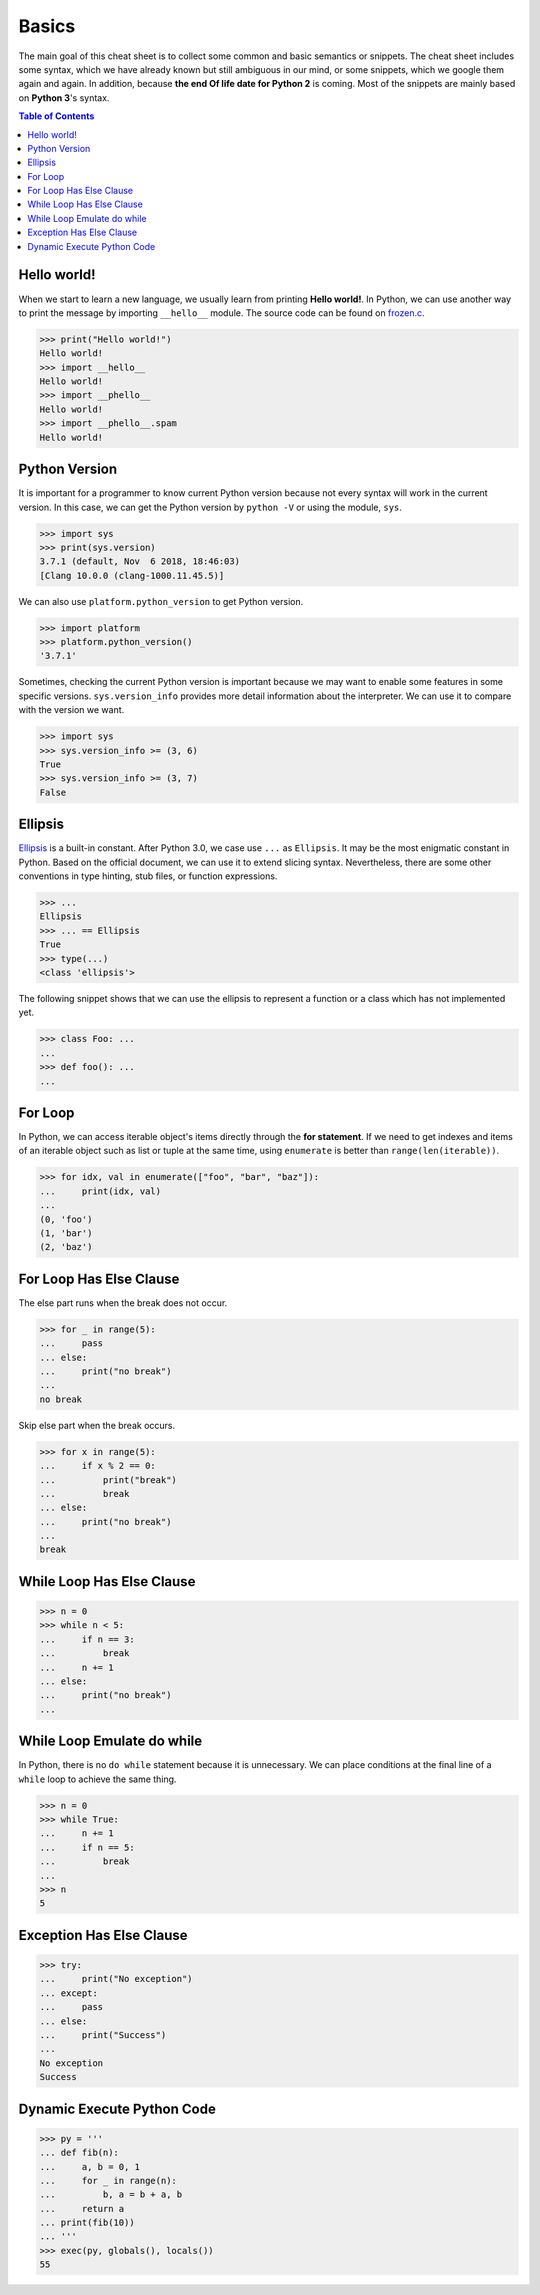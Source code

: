 .. meta::
    :description lang=en: Collect useful snippets of Python
    :keywords: Python, Python Cheat Sheet

======
Basics
======

The main goal of this cheat sheet is to collect some common and basic semantics
or snippets. The cheat sheet includes some syntax, which we have already known
but still ambiguous in our mind, or some snippets, which we google them again
and again. In addition, because **the end Of life date for Python 2** is coming.
Most of the snippets are mainly based on **Python 3**'s syntax.


.. contents:: Table of Contents
    :backlinks: none

Hello world!
------------

When we start to learn a new language, we usually learn from printing
**Hello world!**. In Python, we can use another way to print the  message by
importing ``__hello__`` module.  The source code can be found on
`frozen.c <https://github.com/python/cpython/blob/master/Python/frozen.c>`_.

.. code-block:: python

    >>> print("Hello world!")
    Hello world!
    >>> import __hello__
    Hello world!
    >>> import __phello__
    Hello world!
    >>> import __phello__.spam
    Hello world!


Python Version
--------------

It is important for a programmer to know current Python version because
not every syntax will work in the current version. In this case, we can get the
Python version by ``python -V`` or using the module, ``sys``.

.. code-block:: python

    >>> import sys
    >>> print(sys.version)
    3.7.1 (default, Nov  6 2018, 18:46:03)
    [Clang 10.0.0 (clang-1000.11.45.5)]

We can also use ``platform.python_version`` to get Python version.

.. code-block:: python

    >>> import platform
    >>> platform.python_version()
    '3.7.1'

Sometimes, checking the current Python version is important because we may want
to enable some features in some specific versions. ``sys.version_info`` provides more
detail information about the interpreter. We can use it to compare with the
version we want.

.. code-block:: python

    >>> import sys
    >>> sys.version_info >= (3, 6)
    True
    >>> sys.version_info >= (3, 7)
    False

Ellipsis
--------

`Ellipsis <https://docs.python.org/3/library/constants.html#Ellipsis>`_ is a
built-in constant. After Python 3.0, we case use ``...`` as ``Ellipsis``. It
may be the most enigmatic constant in Python. Based on the official document,
we can use it to extend slicing syntax. Nevertheless, there are some other
conventions in type hinting, stub files, or function expressions.

.. code-block:: python

    >>> ...
    Ellipsis
    >>> ... == Ellipsis
    True
    >>> type(...)
    <class 'ellipsis'>

The following snippet shows that we can use the ellipsis to represent a function
or a class which has not implemented yet.

.. code-block:: python

    >>> class Foo: ...
    ...
    >>> def foo(): ...
    ...

For Loop
--------

In Python, we can access iterable object's items directly through the
**for statement**. If we need to get indexes and items of an iterable object
such as list or tuple at the same time, using ``enumerate`` is better than
``range(len(iterable))``.

.. code-block:: python

    >>> for idx, val in enumerate(["foo", "bar", "baz"]):
    ...     print(idx, val)
    ...
    (0, 'foo')
    (1, 'bar')
    (2, 'baz')

For Loop Has Else Clause
------------------------

The else part runs when the break does not occur.

.. code-block:: python

    >>> for _ in range(5):
    ...     pass
    ... else:
    ...     print("no break")
    ...
    no break

Skip else part when the break occurs.

.. code-block:: python

    >>> for x in range(5):
    ...     if x % 2 == 0:
    ...         print("break")
    ...         break
    ... else:
    ...     print("no break")
    ...
    break

While Loop Has Else Clause
--------------------------

.. code-block:: python

    >>> n = 0
    >>> while n < 5:
    ...     if n == 3:
    ...         break
    ...     n += 1
    ... else:
    ...     print("no break")
    ...

While Loop Emulate do while
---------------------------

In Python, there is no ``do while`` statement because it is unnecessary. We
can place conditions at the final line of a ``while`` loop to achieve the
same thing.

.. code-block:: python

    >>> n = 0
    >>> while True:
    ...     n += 1
    ...     if n == 5:
    ...         break
    ...
    >>> n
    5

Exception Has Else Clause
-------------------------

.. code-block:: python

    >>> try:
    ...     print("No exception")
    ... except:
    ...     pass
    ... else:
    ...     print("Success")
    ...
    No exception
    Success

Dynamic Execute Python Code
---------------------------

.. code-block:: python

    >>> py = '''
    ... def fib(n):
    ...     a, b = 0, 1
    ...     for _ in range(n):
    ...         b, a = b + a, b
    ...     return a
    ... print(fib(10))
    ... '''
    >>> exec(py, globals(), locals())
    55
